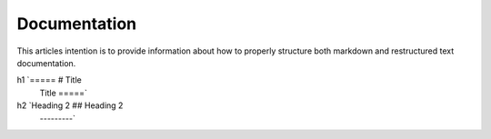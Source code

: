 =============
Documentation
=============

This articles intention is to provide information about how to properly structure both markdown and restructured text documentation. 

=============== ======================================= ================================= 
Structure       RST Syntax                              Markdown Syntax
=============== ======================================= =================================
h1              `=====                                  # Title
                 Title 
                 =====`
h2              `Heading 2                              ## Heading 2
                 ---------` 
